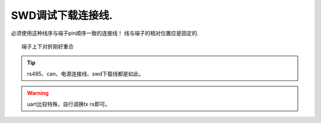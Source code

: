 SWD调试下载连接线.
=====================================

.. image:: ./../imgs/swd-wires.png

必须使用这种线序与端子pin顺序一致的连接线！
线与端子的相对位置应是固定的. ::

    端子上下对折刚好重合

.. tip:: rs485、can、电源连接线、swd下载线都是如此。
.. warning:: uart比较特殊，自行调换tx rx即可。



